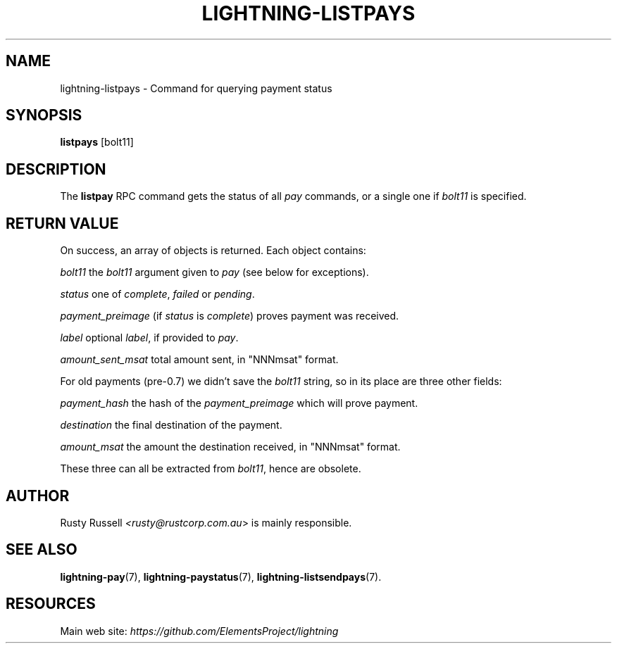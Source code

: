 .TH "LIGHTNING-LISTPAYS" "7" "" "" "lightning-listpays"
.SH NAME
lightning-listpays - Command for querying payment status
.SH SYNOPSIS

\fBlistpays\fR [bolt11]

.SH DESCRIPTION

The \fBlistpay\fR RPC command gets the status of all \fIpay\fR commands, or a
single one if \fIbolt11\fR is specified\.

.SH RETURN VALUE

On success, an array of objects is returned\. Each object contains:


 \fIbolt11\fR
the \fIbolt11\fR argument given to \fIpay\fR (see below for exceptions)\.


 \fIstatus\fR
one of \fIcomplete\fR, \fIfailed\fR or \fIpending\fR\.


 \fIpayment_preimage\fR
(if \fIstatus\fR is \fIcomplete\fR) proves payment was received\.


 \fIlabel\fR
optional \fIlabel\fR, if provided to \fIpay\fR\.


 \fIamount_sent_msat\fR
total amount sent, in "NNNmsat" format\.


For old payments (pre-0\.7) we didn’t save the \fIbolt11\fR string, so in its
place are three other fields:


 \fIpayment_hash\fR
the hash of the \fIpayment_preimage\fR which will prove payment\.


 \fIdestination\fR
the final destination of the payment\.


 \fIamount_msat\fR
the amount the destination received, in "NNNmsat" format\.


These three can all be extracted from \fIbolt11\fR, hence are obsolete\.

.SH AUTHOR

Rusty Russell \fI<rusty@rustcorp.com.au\fR> is mainly responsible\.

.SH SEE ALSO

\fBlightning-pay\fR(7), \fBlightning-paystatus\fR(7), \fBlightning-listsendpays\fR(7)\.

.SH RESOURCES

Main web site: \fIhttps://github.com/ElementsProject/lightning\fR

